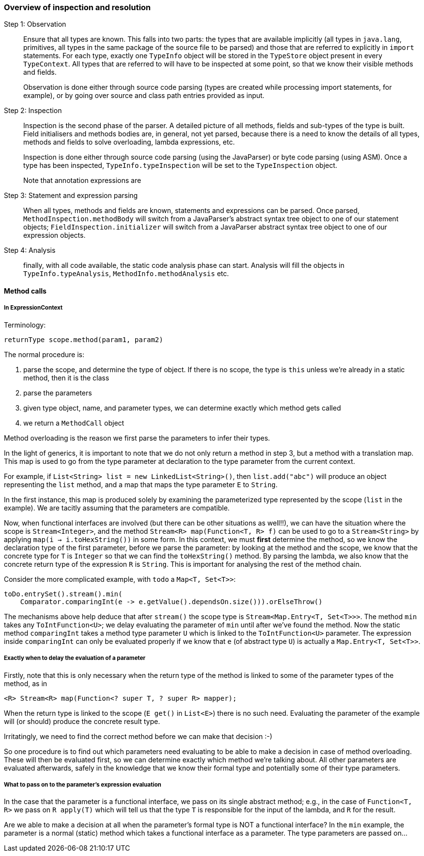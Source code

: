 
=== Overview of inspection and resolution

Step 1: Observation::  Ensure that all types are known.
This falls into two parts: the types that are available implicitly (all types in `java.lang`, primitives, all types in the same package of the source file to be parsed) and those that are referred to explicitly in `import` statements.
For each type, exactly one `TypeInfo` object will be stored in the `TypeStore` object present in every `TypeContext`.
All types that are referred to will have to be inspected at some point, so that we know their visible methods and fields.
+
Observation is done either through source code parsing (types are created while processing import statements, for example), or by going over source and class path entries provided as input.

Step 2: Inspection:: Inspection is the second phase of the parser.
A detailed picture of all methods, fields and sub-types of the type is built.
Field initialisers and methods bodies are, in general, not yet parsed, because there is a need to know the details of all types, methods and fields to solve overloading, lambda expressions, etc.
+
Inspection is done either through source code parsing (using the JavaParser) or byte code parsing (using ASM).
Once a type has been inspected, `TypeInfo.typeInspection` will be set to the `TypeInspection` object.
+
Note that annotation expressions are


Step 3: Statement and expression parsing:: When all types, methods and fields are known, statements and expressions can be parsed.
Once parsed, `MethodInspection.methodBody` will switch from a JavaParser's abstract syntax tree object to one of our statement objects; `FieldInspection.initializer` will switch from a JavaParser abstract syntax tree object to one of our expression objects.

Step 4: Analysis:: finally, with all code available, the static code analysis phase can start.
Analysis will fill the objects in `TypeInfo.typeAnalysis`, `MethodInfo.methodAnalysis` etc.

==== Method calls

===== In ExpressionContext

Terminology:

[source]
----
returnType scope.method(param1, param2)
----

The normal procedure is:

. parse the scope, and determine the type of object.
If there is no scope, the type is `this` unless we're already in a static method, then it is the class
. parse the parameters
. given type object, name, and parameter types, we can determine exactly which method gets called
. we return a `MethodCall` object

Method overloading is the reason we first parse the parameters to infer their types.

In the light of generics, it is important to note that we do not only return a method in step 3, but a method with a translation map.
This map is used to go from the type parameter at declaration to the type parameter from the current context.

For example, if `List<String> list = new LinkedList<String>()`, then `list.add("abc")` will produce an object representing the `list` method, and a map that maps the type parameter `E` to `String`.

In the first instance, this map is produced solely by examining the parameterized type represented by the scope (`list` in the example).
We are tacitly assuming that the parameters are compatible.

Now, when functional interfaces are involved (but there can be other situations as well!!), we can have the situation where the scope is `Stream<Integer>`, and the method `Stream<R> map(Function<T, R> f)` can be used to go to a `Stream<String>` by applying `map(i -> i.toHexString())` in some form.
In this context, we must *first* determine the method, so we know the declaration type of the first parameter, before we parse the parameter: by looking at the method and the scope, we know that the concrete type for `T`
is `Integer` so that we can find the `toHexString()` method.
By parsing the lambda, we also know that the concrete return type of the expression `R` is `String`.
This is important for analysing the rest of the method chain.

Consider the more complicated example, with `todo` a `Map<T, Set<T>>`:

[source]
----
toDo.entrySet().stream().min(
    Comparator.comparingInt(e -> e.getValue().dependsOn.size())).orElseThrow()
----

The mechanisms above help deduce that after `stream()` the scope type is `Stream<Map.Entry<T, Set<T>>>`.
The method `min` takes any `ToIntFunction<U>`; we delay evaluating the parameter of `min` until after we've found the method.
Now the static method `comparingInt` takes a method type parameter `U` which is linked to the `ToIntFunction<U>` parameter.
The expression inside `comparingInt` can only be evaluated properly if we know that `e` (of abstract type `U`) is actually a `Map.Entry<T, Set<T>>`.

===== Exactly when to delay the evaluation of a parameter

Firstly, note that this is only necessary when the return type of the method is linked to some of the parameter types of the method, as in

[source]
----
<R> Stream<R> map(Function<? super T, ? super R> mapper);
----

When the return type is linked to the scope (`E get()` in `List<E>`) there is no such need.
Evaluating the parameter of the example will (or should) produce the concrete result type.

Irritatingly, we need to find the correct method before we can make that decision :-)

So one procedure is to find out which parameters need evaluating to be able to make a decision in case of method overloading.
These will then be evaluated first, so we can determine exactly which method we're talking about.
All other parameters are evaluated afterwards, safely in the knowledge that we know their formal type and potentially some of their type parameters.

===== What to pass on to the parameter's expression evaluation

In the case that the parameter is a functional interface, we pass on its single abstract method; e.g., in the case of `Function<T, R>` we pass on `R apply(T)` which will tell us that the type `T` is responsible for the input of the lambda, and `R` for the result.

Are we able to make a decision at all when the parameter's formal type is NOT a functional interface?
In the
`min` example, the parameter is a normal (static) method which takes a functional interface as a parameter.
The type parameters are passed on...